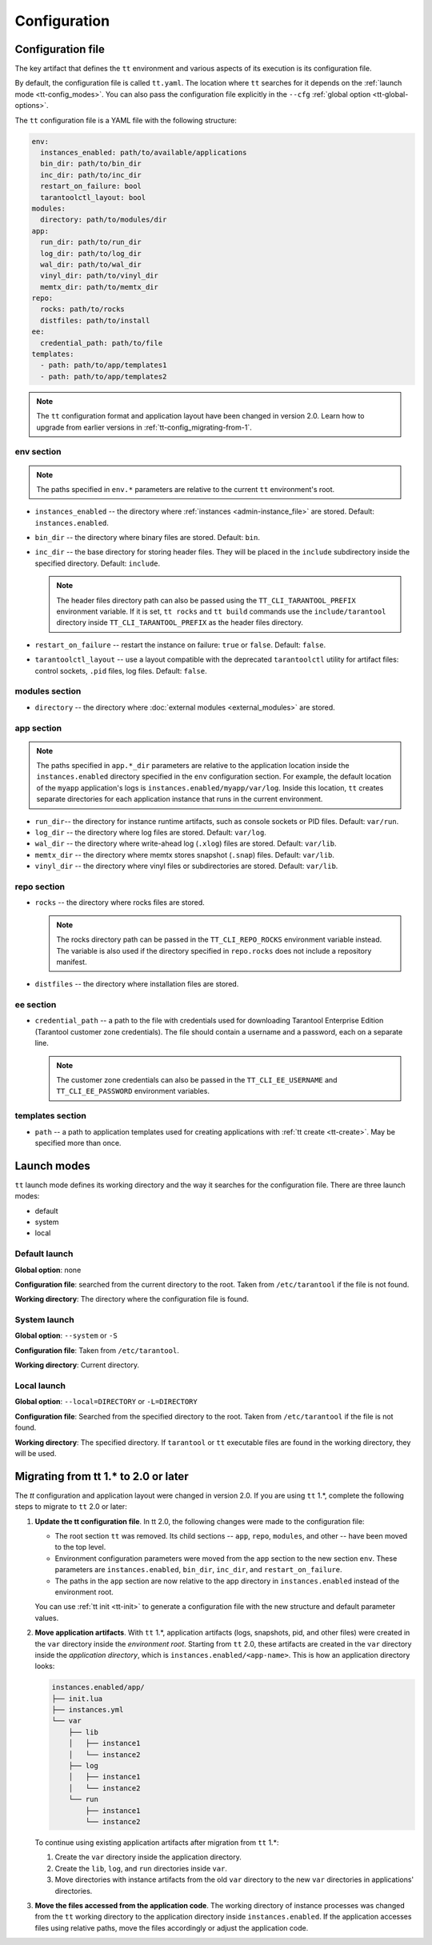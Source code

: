 .. _tt-config:

Configuration
=============

.. _tt-config_file:

Configuration file
------------------

The key artifact that defines the ``tt`` environment and various aspects of its
execution is its configuration file.

By default, the configuration file is called ``tt.yaml``. The location
where ``tt`` searches for it depends on the :ref:`launch mode <tt-config_modes>`.
You can also pass the configuration file explicitly in the ``--cfg``
:ref:`global option <tt-global-options>`.

The ``tt`` configuration file is a YAML file with the following structure:

..  code-block:: yaml

    env:
      instances_enabled: path/to/available/applications
      bin_dir: path/to/bin_dir
      inc_dir: path/to/inc_dir
      restart_on_failure: bool
      tarantoolctl_layout: bool
    modules:
      directory: path/to/modules/dir
    app:
      run_dir: path/to/run_dir
      log_dir: path/to/log_dir
      wal_dir: path/to/wal_dir
      vinyl_dir: path/to/vinyl_dir
      memtx_dir: path/to/memtx_dir
    repo:
      rocks: path/to/rocks
      distfiles: path/to/install
    ee:
      credential_path: path/to/file
    templates:
      - path: path/to/app/templates1
      - path: path/to/app/templates2

.. note::

    The ``tt`` configuration format and application layout have been changed in version
    2.0. Learn how to upgrade from earlier versions in :ref:`tt-config_migrating-from-1`.

.. _tt-config_file_env:

env section
~~~~~~~~~~~

.. note::

    The paths specified in ``env.*`` parameters are relative to the current ``tt``
    environment's root.

*   ``instances_enabled`` -- the directory where :ref:`instances <admin-instance_file>`
    are stored. Default: ``instances.enabled``.
*   ``bin_dir`` -- the directory where binary files are stored. Default: ``bin``.
*   ``inc_dir`` -- the base directory for storing header files. They will
    be placed in the ``include`` subdirectory inside the specified directory.
    Default: ``include``.

    .. note::

        The header files directory path can also be passed using the ``TT_CLI_TARANTOOL_PREFIX``
        environment variable. If it is set, ``tt rocks`` and ``tt build`` commands use the
        ``include/tarantool`` directory inside ``TT_CLI_TARANTOOL_PREFIX`` as the
        header files directory.

*   ``restart_on_failure`` -- restart the instance on failure: ``true`` or ``false``.
    Default: ``false``.
*   ``tarantoolctl_layout`` -- use a layout compatible with the deprecated ``tarantoolctl``
    utility for artifact files: control sockets, ``.pid`` files, log files.
    Default: ``false``.

.. _tt-config_file_modules:

modules section
~~~~~~~~~~~~~~~

*   ``directory`` -- the directory where :doc:`external modules <external_modules>`
    are stored.

.. _tt-config_file_app:

app section
~~~~~~~~~~~

.. note::

    The paths specified in ``app.*_dir`` parameters are relative to the application
    location inside the ``instances.enabled`` directory specified in the ``env``
    configuration section. For example, the default location of the ``myapp``
    application's logs is ``instances.enabled/myapp/var/log``.
    Inside this location, ``tt`` creates separate directories for each application
    instance that runs in the current environment.

*   ``run_dir``-- the directory for instance runtime artifacts, such as console
    sockets or PID files. Default: ``var/run``.
*   ``log_dir`` -- the directory where log files are stored. Default: ``var/log``.
*   ``wal_dir`` -- the directory where write-ahead log (``.xlog``) files are stored.
    Default: ``var/lib``.
*   ``memtx_dir`` -- the directory where memtx stores snapshot (``.snap``) files.
    Default: ``var/lib``.
*   ``vinyl_dir`` -- the directory where vinyl files or subdirectories are stored.
    Default: ``var/lib``.

.. _tt-config_file_repo:

repo section
~~~~~~~~~~~~

*   ``rocks`` -- the directory where rocks files are stored.

    .. note::

        The rocks directory path can be passed in the ``TT_CLI_REPO_ROCKS``
        environment variable instead. The variable is also used if the directory
        specified in ``repo.rocks`` does not include a repository manifest.

*   ``distfiles`` -- the directory where installation files are stored.

.. _tt-config_file_ee:

ee section
~~~~~~~~~~

*   ``credential_path`` -- a path to the file with credentials used for
    downloading Tarantool Enterprise Edition (Tarantool customer zone credentials).
    The file should contain a username and a password, each on a separate line.

    .. note::

        The customer zone credentials can also be passed in the
        ``TT_CLI_EE_USERNAME`` and ``TT_CLI_EE_PASSWORD`` environment variables.

templates section
~~~~~~~~~~~~~~~~~

*   ``path`` -- a path to application templates used for creating applications with
    :ref:`tt create <tt-create>`. May be specified more than once.

.. _tt-config_modes:

Launch modes
------------

``tt`` launch mode defines its working directory and the way it searches for the
configuration file. There are three launch modes:

*   default
*   system
*   local

Default launch
~~~~~~~~~~~~~~

**Global option**: none

**Configuration file**: searched from the current directory to the root.
Taken from ``/etc/tarantool`` if the file is not found.

**Working directory**: The directory where the configuration file is found.

.. _tt-config_modes-system:

System launch
~~~~~~~~~~~~~

**Global option**: ``--system`` or ``-S``

**Configuration file**: Taken from ``/etc/tarantool``.

**Working directory**: Current directory.

.. _tt-config_modes-local:

Local launch
~~~~~~~~~~~~

**Global option**: ``--local=DIRECTORY`` or ``-L=DIRECTORY``

**Configuration file**: Searched from the specified directory to the root.
Taken from ``/etc/tarantool`` if the file is not found.

**Working directory**: The specified directory. If ``tarantool`` or ``tt``
executable files are found in the working directory, they will be used.

.. _tt-config_migrating-from-1:

Migrating from tt 1.* to 2.0 or later
-------------------------------------

The `tt` configuration and application layout were changed in version 2.0.
If you are using ``tt`` 1.*, complete the following steps to migrate to ``tt`` 2.0 or later:

#.  **Update the tt configuration file**.
    In tt 2.0, the following changes were made to the configuration file:

    *   The root section ``tt`` was removed. Its child sections -- ``app``, ``repo``,
        ``modules``, and other -- have been moved to the top level.
    *   Environment configuration parameters were moved from the ``app`` section
        to the new section ``env``. These parameters are ``instances.enabled``,
        ``bin_dir``, ``inc_dir``, and ``restart_on_failure``.
    *   The paths in the ``app`` section are now relative to the app directory in ``instances.enabled``
        instead of the environment root.

    You can use :ref:`tt init <tt-init>` to generate a configuration file with
    the new structure and default parameter values.

#.  **Move application artifacts**.
    With ``tt`` 1.*, application artifacts (logs, snapshots, pid, and other files)
    were created in the ``var`` directory inside the *environment root*. Starting from
    ``tt`` 2.0, these artifacts are created in the ``var`` directory inside the
    *application directory*, which is ``instances.enabled/<app-name>``. This is
    how an application directory looks:

    .. code-block:: text

        instances.enabled/app/
        ├── init.lua
        ├── instances.yml
        └── var
            ├── lib
            │   ├── instance1
            │   └── instance2
            ├── log
            │   ├── instance1
            │   └── instance2
            └── run
                ├── instance1
                └── instance2

    To continue using existing application artifacts after migration from ``tt`` 1.*:

    #.  Create the ``var`` directory inside the application directory.
    #.  Create the ``lib``, ``log``, and ``run`` directories inside ``var``.
    #.  Move directories with instance artifacts from the old ``var`` directory
        to the new ``var`` directories in applications' directories.

#.  **Move the files accessed from the application code**.
    The working directory of instance processes was changed from the ``tt`` working
    directory to the application directory inside ``instances.enabled``. If the
    application accesses files using relative paths, move the files accordingly
    or adjust the application code.